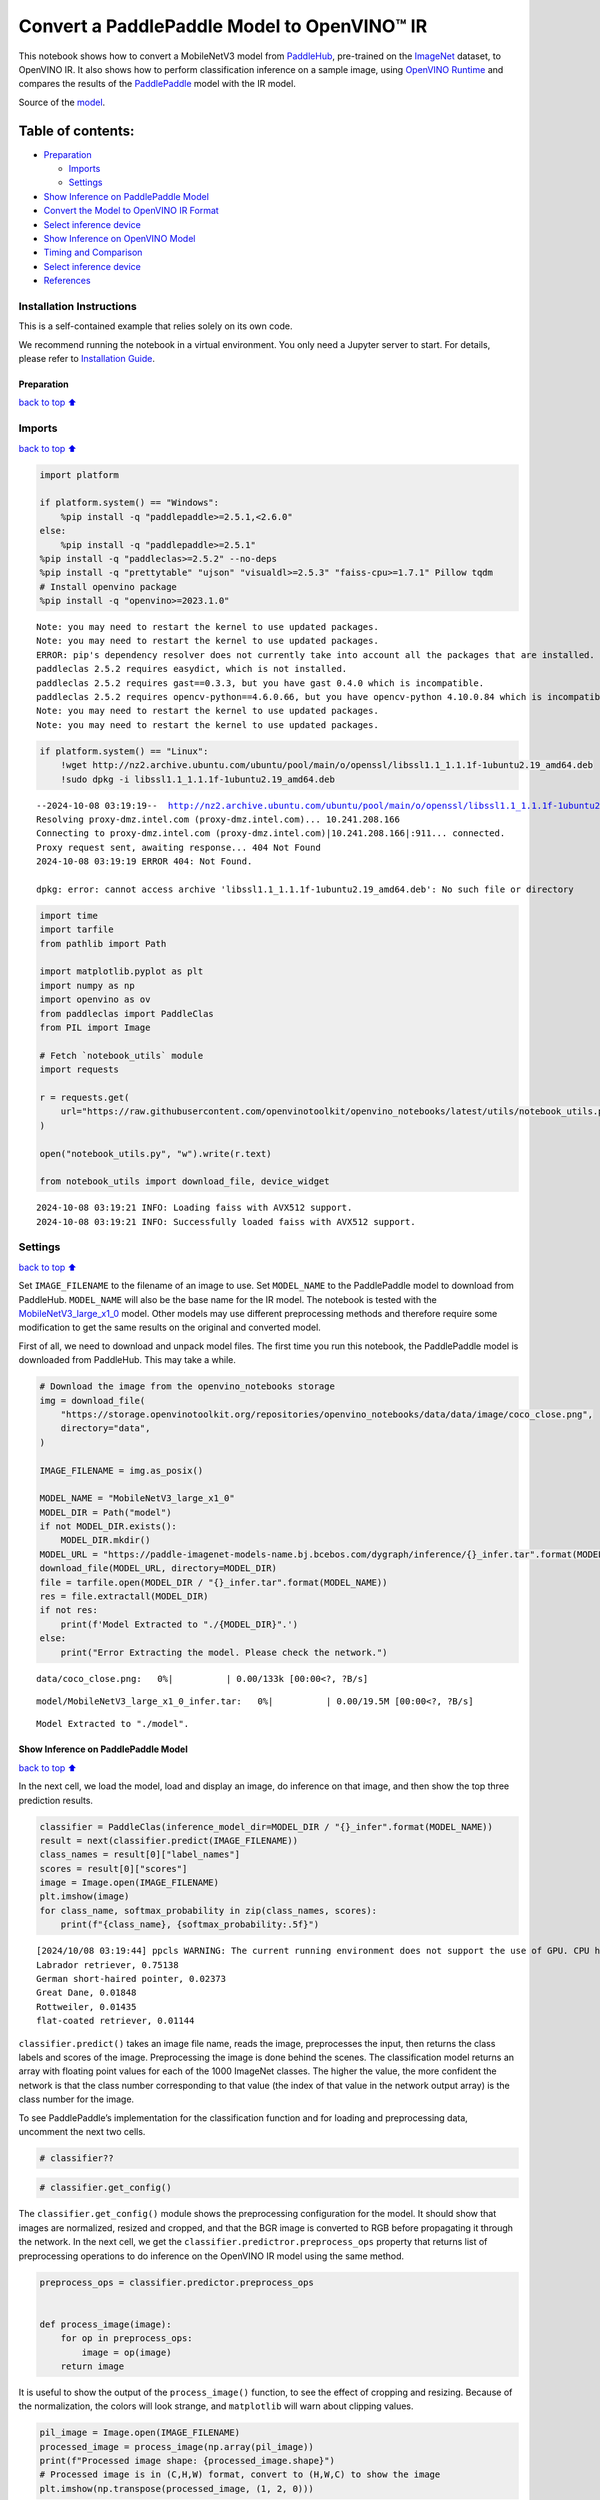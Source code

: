Convert a PaddlePaddle Model to OpenVINO™ IR
============================================

This notebook shows how to convert a MobileNetV3 model from
`PaddleHub <https://github.com/PaddlePaddle/PaddleHub>`__, pre-trained
on the `ImageNet <https://www.image-net.org>`__ dataset, to OpenVINO IR.
It also shows how to perform classification inference on a sample image,
using `OpenVINO
Runtime <https://docs.openvino.ai/2024/openvino-workflow/running-inference.html>`__
and compares the results of the
`PaddlePaddle <https://github.com/PaddlePaddle/Paddle>`__ model with the
IR model.

Source of the
`model <https://www.paddlepaddle.org.cn/hubdetail?name=mobilenet_v3_large_imagenet_ssld&en_category=ImageClassification>`__.

Table of contents:
^^^^^^^^^^^^^^^^^^

-  `Preparation <#Preparation>`__

   -  `Imports <#Imports>`__
   -  `Settings <#Settings>`__

-  `Show Inference on PaddlePaddle
   Model <#Show-Inference-on-PaddlePaddle-Model>`__
-  `Convert the Model to OpenVINO IR
   Format <#Convert-the-Model-to-OpenVINO-IR-Format>`__
-  `Select inference device <#Select-inference-device>`__
-  `Show Inference on OpenVINO
   Model <#Show-Inference-on-OpenVINO-Model>`__
-  `Timing and Comparison <#Timing-and-Comparison>`__
-  `Select inference device <#Select-inference-device>`__
-  `References <#References>`__

Installation Instructions
~~~~~~~~~~~~~~~~~~~~~~~~~

This is a self-contained example that relies solely on its own code.

We recommend running the notebook in a virtual environment. You only
need a Jupyter server to start. For details, please refer to
`Installation
Guide <https://github.com/openvinotoolkit/openvino_notebooks/blob/latest/README.md#-installation-guide>`__.

Preparation
-----------

`back to top ⬆️ <#Table-of-contents:>`__

Imports
~~~~~~~

`back to top ⬆️ <#Table-of-contents:>`__

.. code:: ipython3

    import platform
    
    if platform.system() == "Windows":
        %pip install -q "paddlepaddle>=2.5.1,<2.6.0"
    else:
        %pip install -q "paddlepaddle>=2.5.1"
    %pip install -q "paddleclas>=2.5.2" --no-deps
    %pip install -q "prettytable" "ujson" "visualdl>=2.5.3" "faiss-cpu>=1.7.1" Pillow tqdm
    # Install openvino package
    %pip install -q "openvino>=2023.1.0"


.. parsed-literal::

    Note: you may need to restart the kernel to use updated packages.
    Note: you may need to restart the kernel to use updated packages.
    ERROR: pip's dependency resolver does not currently take into account all the packages that are installed. This behaviour is the source of the following dependency conflicts.
    paddleclas 2.5.2 requires easydict, which is not installed.
    paddleclas 2.5.2 requires gast==0.3.3, but you have gast 0.4.0 which is incompatible.
    paddleclas 2.5.2 requires opencv-python==4.6.0.66, but you have opencv-python 4.10.0.84 which is incompatible.
    Note: you may need to restart the kernel to use updated packages.
    Note: you may need to restart the kernel to use updated packages.


.. code:: ipython3

    if platform.system() == "Linux":
        !wget http://nz2.archive.ubuntu.com/ubuntu/pool/main/o/openssl/libssl1.1_1.1.1f-1ubuntu2.19_amd64.deb
        !sudo dpkg -i libssl1.1_1.1.1f-1ubuntu2.19_amd64.deb


.. parsed-literal::

    --2024-10-08 03:19:19--  http://nz2.archive.ubuntu.com/ubuntu/pool/main/o/openssl/libssl1.1_1.1.1f-1ubuntu2.19_amd64.deb
    Resolving proxy-dmz.intel.com (proxy-dmz.intel.com)... 10.241.208.166
    Connecting to proxy-dmz.intel.com (proxy-dmz.intel.com)|10.241.208.166|:911... connected.
    Proxy request sent, awaiting response... 404 Not Found
    2024-10-08 03:19:19 ERROR 404: Not Found.
    
    dpkg: error: cannot access archive 'libssl1.1_1.1.1f-1ubuntu2.19_amd64.deb': No such file or directory


.. code:: ipython3

    import time
    import tarfile
    from pathlib import Path
    
    import matplotlib.pyplot as plt
    import numpy as np
    import openvino as ov
    from paddleclas import PaddleClas
    from PIL import Image
    
    # Fetch `notebook_utils` module
    import requests
    
    r = requests.get(
        url="https://raw.githubusercontent.com/openvinotoolkit/openvino_notebooks/latest/utils/notebook_utils.py",
    )
    
    open("notebook_utils.py", "w").write(r.text)
    
    from notebook_utils import download_file, device_widget


.. parsed-literal::

    2024-10-08 03:19:21 INFO: Loading faiss with AVX512 support.
    2024-10-08 03:19:21 INFO: Successfully loaded faiss with AVX512 support.


Settings
~~~~~~~~

`back to top ⬆️ <#Table-of-contents:>`__

Set ``IMAGE_FILENAME`` to the filename of an image to use. Set
``MODEL_NAME`` to the PaddlePaddle model to download from PaddleHub.
``MODEL_NAME`` will also be the base name for the IR model. The notebook
is tested with the
`MobileNetV3_large_x1_0 <https://github.com/PaddlePaddle/PaddleClas/blob/release/2.5/docs/en/models/Mobile_en.md>`__
model. Other models may use different preprocessing methods and
therefore require some modification to get the same results on the
original and converted model.

First of all, we need to download and unpack model files. The first time
you run this notebook, the PaddlePaddle model is downloaded from
PaddleHub. This may take a while.

.. code:: ipython3

    # Download the image from the openvino_notebooks storage
    img = download_file(
        "https://storage.openvinotoolkit.org/repositories/openvino_notebooks/data/data/image/coco_close.png",
        directory="data",
    )
    
    IMAGE_FILENAME = img.as_posix()
    
    MODEL_NAME = "MobileNetV3_large_x1_0"
    MODEL_DIR = Path("model")
    if not MODEL_DIR.exists():
        MODEL_DIR.mkdir()
    MODEL_URL = "https://paddle-imagenet-models-name.bj.bcebos.com/dygraph/inference/{}_infer.tar".format(MODEL_NAME)
    download_file(MODEL_URL, directory=MODEL_DIR)
    file = tarfile.open(MODEL_DIR / "{}_infer.tar".format(MODEL_NAME))
    res = file.extractall(MODEL_DIR)
    if not res:
        print(f'Model Extracted to "./{MODEL_DIR}".')
    else:
        print("Error Extracting the model. Please check the network.")



.. parsed-literal::

    data/coco_close.png:   0%|          | 0.00/133k [00:00<?, ?B/s]



.. parsed-literal::

    model/MobileNetV3_large_x1_0_infer.tar:   0%|          | 0.00/19.5M [00:00<?, ?B/s]


.. parsed-literal::

    Model Extracted to "./model".


Show Inference on PaddlePaddle Model
------------------------------------

`back to top ⬆️ <#Table-of-contents:>`__

In the next cell, we load the model, load and display an image, do
inference on that image, and then show the top three prediction results.

.. code:: ipython3

    classifier = PaddleClas(inference_model_dir=MODEL_DIR / "{}_infer".format(MODEL_NAME))
    result = next(classifier.predict(IMAGE_FILENAME))
    class_names = result[0]["label_names"]
    scores = result[0]["scores"]
    image = Image.open(IMAGE_FILENAME)
    plt.imshow(image)
    for class_name, softmax_probability in zip(class_names, scores):
        print(f"{class_name}, {softmax_probability:.5f}")


.. parsed-literal::

    [2024/10/08 03:19:44] ppcls WARNING: The current running environment does not support the use of GPU. CPU has been used instead.
    Labrador retriever, 0.75138
    German short-haired pointer, 0.02373
    Great Dane, 0.01848
    Rottweiler, 0.01435
    flat-coated retriever, 0.01144



.. image:: paddle-to-openvino-classification-with-output_files/paddle-to-openvino-classification-with-output_8_1.png


``classifier.predict()`` takes an image file name, reads the image,
preprocesses the input, then returns the class labels and scores of the
image. Preprocessing the image is done behind the scenes. The
classification model returns an array with floating point values for
each of the 1000 ImageNet classes. The higher the value, the more
confident the network is that the class number corresponding to that
value (the index of that value in the network output array) is the class
number for the image.

To see PaddlePaddle’s implementation for the classification function and
for loading and preprocessing data, uncomment the next two cells.

.. code:: ipython3

    # classifier??

.. code:: ipython3

    # classifier.get_config()

The ``classifier.get_config()`` module shows the preprocessing
configuration for the model. It should show that images are normalized,
resized and cropped, and that the BGR image is converted to RGB before
propagating it through the network. In the next cell, we get the
``classifier.predictror.preprocess_ops`` property that returns list of
preprocessing operations to do inference on the OpenVINO IR model using
the same method.

.. code:: ipython3

    preprocess_ops = classifier.predictor.preprocess_ops
    
    
    def process_image(image):
        for op in preprocess_ops:
            image = op(image)
        return image

It is useful to show the output of the ``process_image()`` function, to
see the effect of cropping and resizing. Because of the normalization,
the colors will look strange, and ``matplotlib`` will warn about
clipping values.

.. code:: ipython3

    pil_image = Image.open(IMAGE_FILENAME)
    processed_image = process_image(np.array(pil_image))
    print(f"Processed image shape: {processed_image.shape}")
    # Processed image is in (C,H,W) format, convert to (H,W,C) to show the image
    plt.imshow(np.transpose(processed_image, (1, 2, 0)))


.. parsed-literal::

    2024-10-08 03:19:45 WARNING: Clipping input data to the valid range for imshow with RGB data ([0..1] for floats or [0..255] for integers).


.. parsed-literal::

    Processed image shape: (3, 224, 224)




.. parsed-literal::

    <matplotlib.image.AxesImage at 0x7fefd04bca90>




.. image:: paddle-to-openvino-classification-with-output_files/paddle-to-openvino-classification-with-output_15_3.png


To decode the labels predicted by the model to names of classes, we need
to have a mapping between them. The model config contains information
about ``class_id_map_file``, which stores such mapping. The code below
shows how to parse the mapping into a dictionary to use with the
OpenVINO model.

.. code:: ipython3

    class_id_map_file = classifier.get_config()["PostProcess"]["Topk"]["class_id_map_file"]
    class_id_map = {}
    with open(class_id_map_file, "r") as fin:
        lines = fin.readlines()
        for line in lines:
            partition = line.split("\n")[0].partition(" ")
            class_id_map[int(partition[0])] = str(partition[-1])

Convert the Model to OpenVINO IR Format
---------------------------------------

`back to top ⬆️ <#Table-of-contents:>`__

Call the OpenVINO Model Conversion API to convert the PaddlePaddle model
to OpenVINO IR, with FP32 precision. ``ov.convert_model`` function
accept path to PaddlePaddle model and returns OpenVINO Model class
instance which represents this model. Obtained model is ready to use and
loading on device using ``ov.compile_model`` or can be saved on disk
using ``ov.save_model`` function. See the `Model Conversion
Guide <https://docs.openvino.ai/2024/openvino-workflow/model-preparation.html>`__
for more information about the Model Conversion API.

.. code:: ipython3

    model_xml = Path(MODEL_NAME).with_suffix(".xml")
    if not model_xml.exists():
        ov_model = ov.convert_model("model/MobileNetV3_large_x1_0_infer/inference.pdmodel")
        ov.save_model(ov_model, str(model_xml))
    else:
        print(f"{model_xml} already exists.")

Select inference device
-----------------------

`back to top ⬆️ <#Table-of-contents:>`__

select device from dropdown list for running inference using OpenVINO

.. code:: ipython3

    core = ov.Core()
    device = device_widget()
    
    device




.. parsed-literal::

    Dropdown(description='Device:', index=1, options=('CPU', 'AUTO'), value='AUTO')



Show Inference on OpenVINO Model
--------------------------------

`back to top ⬆️ <#Table-of-contents:>`__

Load the IR model, get model information, load the image, do inference,
convert the inference to a meaningful result, and show the output. See
the `OpenVINO Runtime API
Notebook <openvino-api-with-output.html>`__ for more information.

.. code:: ipython3

    # Load OpenVINO Runtime and OpenVINO IR model
    core = ov.Core()
    model = core.read_model(model_xml)
    compiled_model = core.compile_model(model=model, device_name=device.value)
    
    # Get model output
    output_layer = compiled_model.output(0)
    
    # Read, show, and preprocess input image
    # See the "Show Inference on PaddlePaddle Model" section for source of process_image
    image = Image.open(IMAGE_FILENAME)
    plt.imshow(image)
    input_image = process_image(np.array(image))[None,]
    
    # Do inference
    ov_result = compiled_model([input_image])[output_layer][0]
    
    # find the top three values
    top_indices = np.argsort(ov_result)[-3:][::-1]
    top_scores = ov_result[top_indices]
    
    # Convert the inference results to class names, using the same labels as the PaddlePaddle classifier
    for index, softmax_probability in zip(top_indices, top_scores):
        print(f"{class_id_map[index]}, {softmax_probability:.5f}")


.. parsed-literal::

    Labrador retriever, 0.74909
    German short-haired pointer, 0.02368
    Great Dane, 0.01873



.. image:: paddle-to-openvino-classification-with-output_files/paddle-to-openvino-classification-with-output_23_1.png


Timing and Comparison
---------------------

`back to top ⬆️ <#Table-of-contents:>`__

Measure the time it takes to do inference on fifty images and compare
the result. The timing information gives an indication of performance.
For a fair comparison, we include the time it takes to process the
image. For more accurate benchmarking, use the `OpenVINO benchmark
tool <https://docs.openvino.ai/2024/learn-openvino/openvino-samples/benchmark-tool.html>`__.
Note that many optimizations are possible to improve the performance.

.. code:: ipython3

    num_images = 50
    
    image = Image.open(fp=IMAGE_FILENAME)

.. code:: ipython3

    import openvino.properties as props
    
    
    # Show device information
    core = ov.Core()
    devices = core.available_devices
    
    for device_name in devices:
        device_full_name = core.get_property(device_name, props.device.full_name)
        print(f"{device_name}: {device_full_name}")


.. parsed-literal::

    CPU: Intel(R) Core(TM) i9-10920X CPU @ 3.50GHz


.. code:: ipython3

    # Show inference speed on PaddlePaddle model
    start = time.perf_counter()
    for _ in range(num_images):
        result = next(classifier.predict(np.array(image)))
    end = time.perf_counter()
    time_ir = end - start
    print(f"PaddlePaddle model on CPU: {time_ir/num_images:.4f} " f"seconds per image, FPS: {num_images/time_ir:.2f}\n")
    print("PaddlePaddle result:")
    class_names = result[0]["label_names"]
    scores = result[0]["scores"]
    for class_name, softmax_probability in zip(class_names, scores):
        print(f"{class_name}, {softmax_probability:.5f}")
    plt.imshow(image);


.. parsed-literal::

    PaddlePaddle model on CPU: 0.0077 seconds per image, FPS: 130.66
    
    PaddlePaddle result:
    Labrador retriever, 0.75138
    German short-haired pointer, 0.02373
    Great Dane, 0.01848
    Rottweiler, 0.01435
    flat-coated retriever, 0.01144



.. image:: paddle-to-openvino-classification-with-output_files/paddle-to-openvino-classification-with-output_27_1.png


Select inference device
-----------------------

`back to top ⬆️ <#Table-of-contents:>`__

select device from dropdown list for running inference using OpenVINO

.. code:: ipython3

    device




.. parsed-literal::

    Dropdown(description='Device:', index=1, options=('CPU', 'AUTO'), value='AUTO')



.. code:: ipython3

    # Show inference speed on OpenVINO IR model
    compiled_model = core.compile_model(model=model, device_name=device.value)
    output_layer = compiled_model.output(0)
    
    
    start = time.perf_counter()
    input_image = process_image(np.array(image))[None,]
    for _ in range(num_images):
        ie_result = compiled_model([input_image])[output_layer][0]
        top_indices = np.argsort(ie_result)[-5:][::-1]
        top_softmax = ie_result[top_indices]
    
    end = time.perf_counter()
    time_ir = end - start
    
    print(f"OpenVINO IR model in OpenVINO Runtime ({device.value}): {time_ir/num_images:.4f} " f"seconds per image, FPS: {num_images/time_ir:.2f}")
    print()
    print("OpenVINO result:")
    for index, softmax_probability in zip(top_indices, top_softmax):
        print(f"{class_id_map[index]}, {softmax_probability:.5f}")
    plt.imshow(image);


.. parsed-literal::

    OpenVINO IR model in OpenVINO Runtime (AUTO): 0.0026 seconds per image, FPS: 380.65
    
    OpenVINO result:
    Labrador retriever, 0.74909
    German short-haired pointer, 0.02368
    Great Dane, 0.01873
    Rottweiler, 0.01448
    flat-coated retriever, 0.01153



.. image:: paddle-to-openvino-classification-with-output_files/paddle-to-openvino-classification-with-output_30_1.png


References
----------

`back to top ⬆️ <#Table-of-contents:>`__

-  `PaddleClas <https://github.com/PaddlePaddle/PaddleClas>`__
-  `OpenVINO PaddlePaddle
   support <https://docs.openvino.ai/2024/openvino-workflow/model-preparation/convert-model-paddle.html>`__
